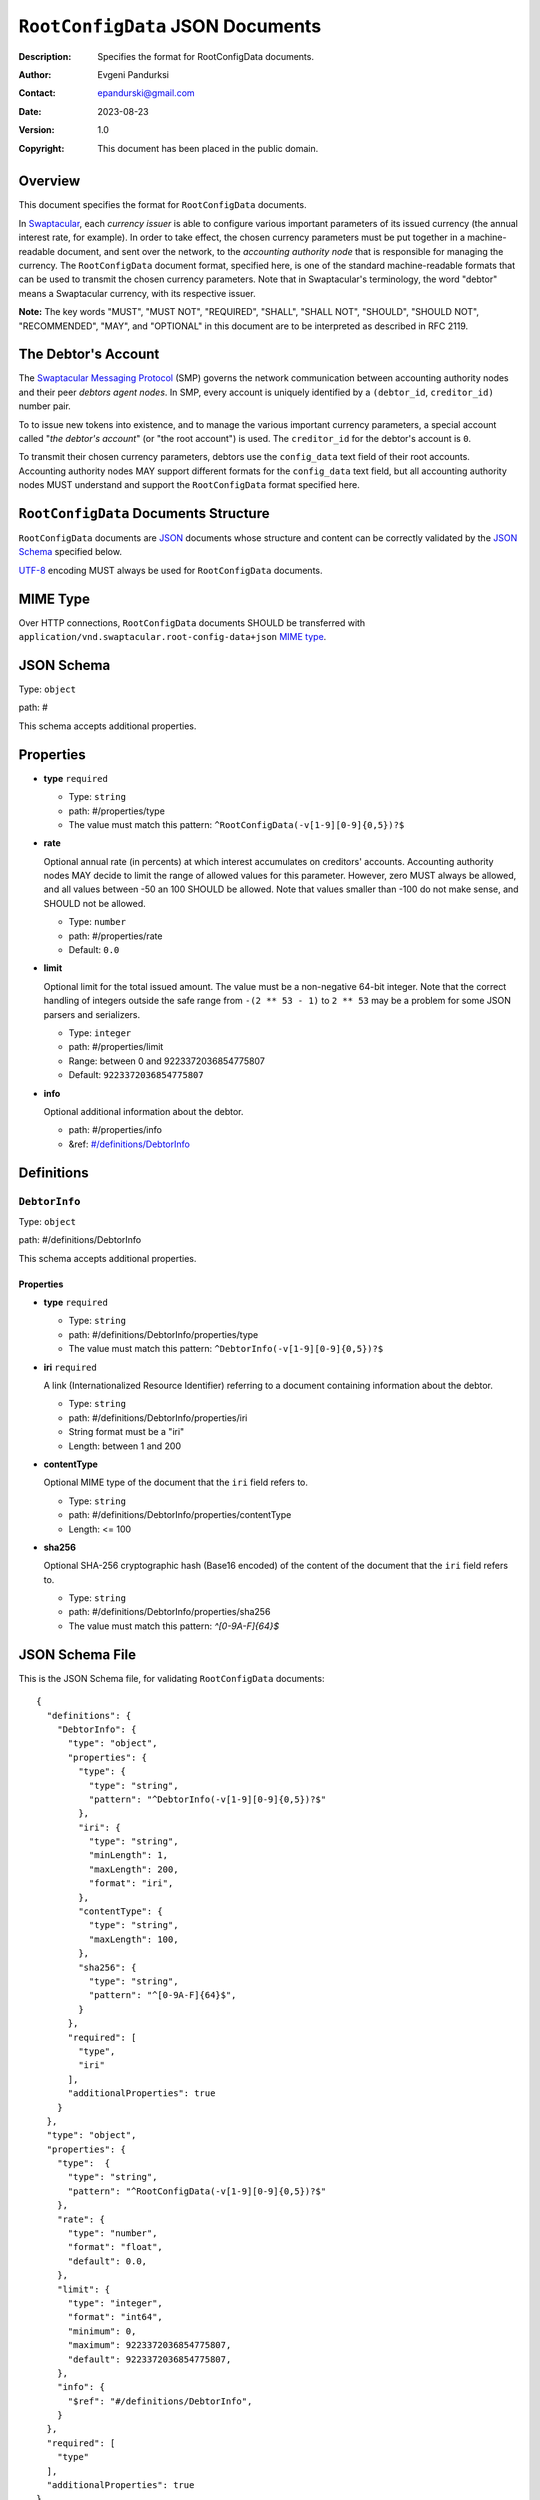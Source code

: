 +++++++++++++++++++++++++++++++++
``RootConfigData`` JSON Documents
+++++++++++++++++++++++++++++++++
:Description: Specifies the format for RootConfigData documents.
:Author: Evgeni Pandurksi
:Contact: epandurski@gmail.com
:Date: 2023-08-23
:Version: 1.0
:Copyright: This document has been placed in the public domain.


Overview
========

This document specifies the format for ``RootConfigData`` documents.

In `Swaptacular`_, each *currency issuer* is able to configure various
important parameters of its issued currency (the annual interest rate,
for example). In order to take effect, the chosen currency parameters
must be put together in a machine-readable document, and sent over the
network, to the *accounting authority node* that is responsible for
managing the currency. The ``RootConfigData`` document format,
specified here, is one of the standard machine-readable formats that
can be used to transmit the chosen currency parameters. Note that in
Swaptacular's terminology, the word "debtor" means a Swaptacular
currency, with its respective issuer.

**Note:** The key words "MUST", "MUST NOT", "REQUIRED", "SHALL",
"SHALL NOT", "SHOULD", "SHOULD NOT", "RECOMMENDED", "MAY", and
"OPTIONAL" in this document are to be interpreted as described in
RFC 2119.


The Debtor's Account
====================

The `Swaptacular Messaging Protocol`_ (SMP) governs the network
communication between accounting authority nodes and their peer
*debtors agent nodes*. In SMP, every account is uniquely identified by
a ``(debtor_id``, ``creditor_id)`` number pair.

To to issue new tokens into existence, and to manage the various
important currency parameters, a special account called "*the debtor's
account*" (or "the root account") is used. The ``creditor_id`` for the
debtor's account is ``0``.

To transmit their chosen currency parameters, debtors use the
``config_data`` text field of their root accounts. Accounting
authority nodes MAY support different formats for the ``config_data``
text field, but all accounting authority nodes MUST understand and
support the ``RootConfigData`` format specified here.


``RootConfigData`` Documents Structure
======================================

``RootConfigData`` documents are `JSON`_ documents whose structure and
content can be correctly validated by the `JSON Schema`_ specified
below.

`UTF-8`_ encoding MUST always be used for ``RootConfigData``
documents.


MIME Type
=========

Over HTTP connections, ``RootConfigData`` documents SHOULD be
transferred with ``application/vnd.swaptacular.root-config-data+json``
`MIME type`_.


JSON Schema
===========

Type: ``object``

path: #

This schema accepts additional properties.

Properties
==========

- **type** ``required``

  - Type: ``string``
  - path: #/properties/type
  - The value must match this pattern: ``^RootConfigData(-v[1-9][0-9]{0,5})?$``

- **rate**
   
  Optional annual rate (in percents) at which interest accumulates on
  creditors' accounts. Accounting authority nodes MAY decide to limit
  the range of allowed values for this parameter. However, zero MUST
  always be allowed, and all values between -50 an 100 SHOULD be
  allowed. Note that values smaller than -100 do not make sense, and
  SHOULD not be allowed.
   
  - Type: ``number``
  - path: #/properties/rate
  - Default: ``0.0``

- **limit**

  Optional limit for the total issued amount. The value must be a
  non-negative 64-bit integer. Note that the correct handling of
  integers outside the safe range from ``-(2 ** 53 - 1)`` to ``2 **
  53`` may be a problem for some JSON parsers and serializers.

  - Type: ``integer``
  - path: #/properties/limit
  - Range: between 0 and 9223372036854775807
  - Default: ``9223372036854775807``

- **info**

  Optional additional information about the debtor.

  - path: #/properties/info
  - &ref: `#/definitions/DebtorInfo`_


Definitions
===========


.. _`#/definitions/DebtorInfo`:
     
``DebtorInfo``
--------------

Type: ``object``

path: #/definitions/DebtorInfo

This schema accepts additional properties.

Properties
``````````
- **type** ``required``

  - Type: ``string``
  - path: #/definitions/DebtorInfo/properties/type
  - The value must match this pattern: ``^DebtorInfo(-v[1-9][0-9]{0,5})?$``

- **iri** ``required``

  A link (Internationalized Resource Identifier) referring to a
  document containing information about the debtor.

  - Type: ``string``
  - path: #/definitions/DebtorInfo/properties/iri
  - String format must be a "iri"
  - Length: between 1 and 200

- **contentType**

  Optional MIME type of the document that the ``iri`` field refers to.

  - Type: ``string``
  - path: #/definitions/DebtorInfo/properties/contentType
  - Length:  <= 100

- **sha256**

  Optional SHA-256 cryptographic hash (Base16 encoded) of the content
  of the document that the ``iri`` field refers to.

  - Type: ``string``
  - path: #/definitions/DebtorInfo/properties/sha256
  - The value must match this pattern: `^[0-9A-F]{64}$`


JSON Schema File
================

This is the JSON Schema file, for validating ``RootConfigData``
documents::
  
  {
    "definitions": {
      "DebtorInfo": {
        "type": "object",
        "properties": {
          "type": {
            "type": "string",
            "pattern": "^DebtorInfo(-v[1-9][0-9]{0,5})?$"
          },
          "iri": {
            "type": "string",
            "minLength": 1,
            "maxLength": 200,
            "format": "iri",
          },
          "contentType": {
            "type": "string",
            "maxLength": 100,
          },
          "sha256": {
            "type": "string",
            "pattern": "^[0-9A-F]{64}$",
          }
        },
        "required": [
          "type",
          "iri"
        ],
        "additionalProperties": true
      }
    },
    "type": "object",
    "properties": {
      "type":  {
        "type": "string",
        "pattern": "^RootConfigData(-v[1-9][0-9]{0,5})?$"
      },
      "rate": {
        "type": "number",
        "format": "float",
        "default": 0.0,
      },
      "limit": {
        "type": "integer",
        "format": "int64",      
        "minimum": 0,
        "maximum": 9223372036854775807,
        "default": 9223372036854775807,
      },
      "info": {
        "$ref": "#/definitions/DebtorInfo",
      }
    },
    "required": [
      "type"
    ],
    "additionalProperties": true
  }


.. _Swaptacular: https://swaptacular.github.io/overview
.. _Swaptacular Messaging Protocol: https://swaptacular.github.io/public/docs/protocol.pdf
.. _MIME Type: https://developer.mozilla.org/en-US/docs/Web/HTTP/Basics_of_HTTP/MIME_types
.. _UTF-8: https://en.wikipedia.org/wiki/UTF-8
.. _JSON: https://www.json.org/json-en.html
.. _JSON Schema: http://json-schema.org/
.. _URL: https://en.wikipedia.org/wiki/URL
.. _IRI: https://en.wikipedia.org/wiki/Internationalized_Resource_Identifier
